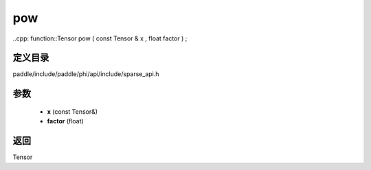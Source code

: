.. _cn_api_paddle_experimental_sparse_pow:

pow
-------------------------------

..cpp: function::Tensor pow ( const Tensor & x , float factor ) ;


定义目录
:::::::::::::::::::::
paddle/include/paddle/phi/api/include/sparse_api.h

参数
:::::::::::::::::::::
	- **x** (const Tensor&)
	- **factor** (float)

返回
:::::::::::::::::::::
Tensor
